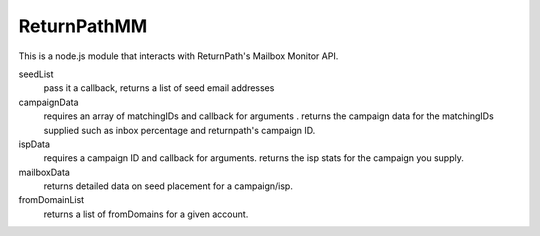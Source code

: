 ReturnPathMM
============
This is a node.js module that interacts with ReturnPath's Mailbox Monitor API.

seedList
        pass it a callback, returns a list of seed email addresses

campaignData
        requires an array of matchingIDs and callback for arguments . returns the campaign data for the matchingIDs supplied such as inbox percentage and returnpath's campaign ID.

ispData
        requires a campaign ID and callback for arguments. returns the isp stats for the campaign you supply.

mailboxData
        returns detailed data on seed placement for a campaign/isp.

fromDomainList
        returns a list of fromDomains for a given account.

